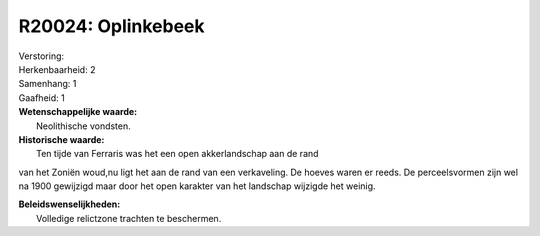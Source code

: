 R20024: Oplinkebeek
===================

| Verstoring:

| Herkenbaarheid: 2

| Samenhang: 1

| Gaafheid: 1

| **Wetenschappelijke waarde:**
|  Neolithische vondsten.

| **Historische waarde:**
|  Ten tijde van Ferraris was het een open akkerlandschap aan de rand
van het Zoniën woud,nu ligt het aan de rand van een verkaveling. De
hoeves waren er reeds. De perceelsvormen zijn wel na 1900 gewijzigd maar
door het open karakter van het landschap wijzigde het weinig.



| **Beleidswenselijkheden:**
|  Volledige relictzone trachten te beschermen.
